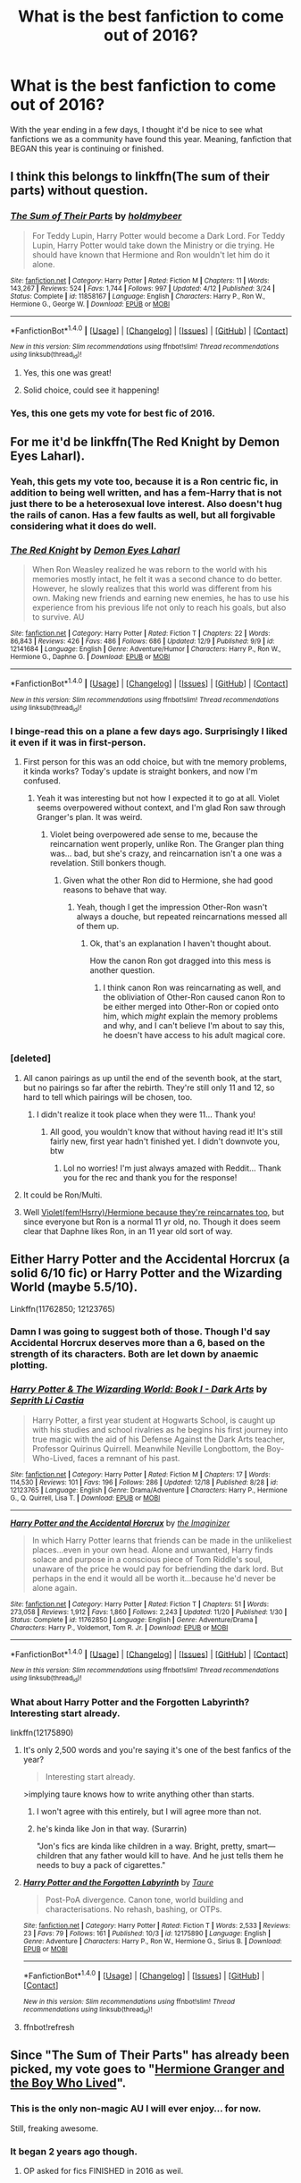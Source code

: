 #+TITLE: What is the best fanfiction to come out of 2016?

* What is the best fanfiction to come out of 2016?
:PROPERTIES:
:Author: Prince_Silk
:Score: 57
:DateUnix: 1482969657.0
:DateShort: 2016-Dec-29
:FlairText: Request
:END:
With the year ending in a few days, I thought it'd be nice to see what fanfictions we as a community have found this year. Meaning, fanfiction that BEGAN this year is continuing or finished.


** I think this belongs to linkffn(The sum of their parts) without question.
:PROPERTIES:
:Author: godoftheds
:Score: 40
:DateUnix: 1482980956.0
:DateShort: 2016-Dec-29
:END:

*** [[http://www.fanfiction.net/s/11858167/1/][*/The Sum of Their Parts/*]] by [[https://www.fanfiction.net/u/7396284/holdmybeer][/holdmybeer/]]

#+begin_quote
  For Teddy Lupin, Harry Potter would become a Dark Lord. For Teddy Lupin, Harry Potter would take down the Ministry or die trying. He should have known that Hermione and Ron wouldn't let him do it alone.
#+end_quote

^{/Site/: [[http://www.fanfiction.net/][fanfiction.net]] *|* /Category/: Harry Potter *|* /Rated/: Fiction M *|* /Chapters/: 11 *|* /Words/: 143,267 *|* /Reviews/: 524 *|* /Favs/: 1,744 *|* /Follows/: 997 *|* /Updated/: 4/12 *|* /Published/: 3/24 *|* /Status/: Complete *|* /id/: 11858167 *|* /Language/: English *|* /Characters/: Harry P., Ron W., Hermione G., George W. *|* /Download/: [[http://www.ff2ebook.com/old/ffn-bot/index.php?id=11858167&source=ff&filetype=epub][EPUB]] or [[http://www.ff2ebook.com/old/ffn-bot/index.php?id=11858167&source=ff&filetype=mobi][MOBI]]}

--------------

*FanfictionBot*^{1.4.0} *|* [[[https://github.com/tusing/reddit-ffn-bot/wiki/Usage][Usage]]] | [[[https://github.com/tusing/reddit-ffn-bot/wiki/Changelog][Changelog]]] | [[[https://github.com/tusing/reddit-ffn-bot/issues/][Issues]]] | [[[https://github.com/tusing/reddit-ffn-bot/][GitHub]]] | [[[https://www.reddit.com/message/compose?to=tusing][Contact]]]

^{/New in this version: Slim recommendations using/ ffnbot!slim! /Thread recommendations using/ linksub(thread_id)!}
:PROPERTIES:
:Author: FanfictionBot
:Score: 11
:DateUnix: 1482980973.0
:DateShort: 2016-Dec-29
:END:

**** Yes, this one was great!
:PROPERTIES:
:Author: the_long_way_round25
:Score: 1
:DateUnix: 1483045770.0
:DateShort: 2016-Dec-30
:END:


**** Solid choice, could see it happening!
:PROPERTIES:
:Author: mynoduesp
:Score: 1
:DateUnix: 1485516970.0
:DateShort: 2017-Jan-27
:END:


*** Yes, this one gets my vote for best fic of 2016.
:PROPERTIES:
:Author: InquisitorCOC
:Score: 6
:DateUnix: 1482982208.0
:DateShort: 2016-Dec-29
:END:


** For me it'd be linkffn(The Red Knight by Demon Eyes Laharl).
:PROPERTIES:
:Author: yarglethatblargle
:Score: 16
:DateUnix: 1482975540.0
:DateShort: 2016-Dec-29
:END:

*** Yeah, this gets my vote too, because it is a Ron centric fic, in addition to being well written, and has a fem-Harry that is not just there to be a heterosexual love interest. Also doesn't hug the rails of canon. Has a few faults as well, but all forgivable considering what it does do well.
:PROPERTIES:
:Author: Murky_Red
:Score: 10
:DateUnix: 1483018631.0
:DateShort: 2016-Dec-29
:END:


*** [[http://www.fanfiction.net/s/12141684/1/][*/The Red Knight/*]] by [[https://www.fanfiction.net/u/335892/Demon-Eyes-Laharl][/Demon Eyes Laharl/]]

#+begin_quote
  When Ron Weasley realized he was reborn to the world with his memories mostly intact, he felt it was a second chance to do better. However, he slowly realizes that this world was different from his own. Making new friends and earning new enemies, he has to use his experience from his previous life not only to reach his goals, but also to survive. AU
#+end_quote

^{/Site/: [[http://www.fanfiction.net/][fanfiction.net]] *|* /Category/: Harry Potter *|* /Rated/: Fiction T *|* /Chapters/: 22 *|* /Words/: 86,843 *|* /Reviews/: 426 *|* /Favs/: 486 *|* /Follows/: 686 *|* /Updated/: 12/9 *|* /Published/: 9/9 *|* /id/: 12141684 *|* /Language/: English *|* /Genre/: Adventure/Humor *|* /Characters/: Harry P., Ron W., Hermione G., Daphne G. *|* /Download/: [[http://www.ff2ebook.com/old/ffn-bot/index.php?id=12141684&source=ff&filetype=epub][EPUB]] or [[http://www.ff2ebook.com/old/ffn-bot/index.php?id=12141684&source=ff&filetype=mobi][MOBI]]}

--------------

*FanfictionBot*^{1.4.0} *|* [[[https://github.com/tusing/reddit-ffn-bot/wiki/Usage][Usage]]] | [[[https://github.com/tusing/reddit-ffn-bot/wiki/Changelog][Changelog]]] | [[[https://github.com/tusing/reddit-ffn-bot/issues/][Issues]]] | [[[https://github.com/tusing/reddit-ffn-bot/][GitHub]]] | [[[https://www.reddit.com/message/compose?to=tusing][Contact]]]

^{/New in this version: Slim recommendations using/ ffnbot!slim! /Thread recommendations using/ linksub(thread_id)!}
:PROPERTIES:
:Author: FanfictionBot
:Score: 2
:DateUnix: 1482975559.0
:DateShort: 2016-Dec-29
:END:


*** I binge-read this on a plane a few days ago. Surprisingly I liked it even if it was in first-person.
:PROPERTIES:
:Author: _awesaum_
:Score: 2
:DateUnix: 1483049106.0
:DateShort: 2016-Dec-30
:END:

**** First person for this was an odd choice, but with tne memory problems, it kinda works? Today's update is straight bonkers, and now I'm confused.
:PROPERTIES:
:Author: yarglethatblargle
:Score: 6
:DateUnix: 1483051127.0
:DateShort: 2016-Dec-30
:END:

***** Yeah it was interesting but not how I expected it to go at all. Violet seems overpowered without context, and I'm glad Ron saw through Granger's plan. It was weird.
:PROPERTIES:
:Author: _awesaum_
:Score: 4
:DateUnix: 1483053574.0
:DateShort: 2016-Dec-30
:END:

****** Violet being overpowered ade sense to me, because the reincarnation went properly, unlike Ron. The Granger plan thing was... bad, but she's crazy, and reincarnation isn't a one was a revelation. Still bonkers though.
:PROPERTIES:
:Author: yarglethatblargle
:Score: 6
:DateUnix: 1483066027.0
:DateShort: 2016-Dec-30
:END:

******* Given what the other Ron did to Hermione, she had good reasons to behave that way.
:PROPERTIES:
:Author: InquisitorCOC
:Score: 1
:DateUnix: 1483139626.0
:DateShort: 2016-Dec-31
:END:

******** Yeah, though I get the impression Other-Ron wasn't always a douche, but repeated reincarnations messed all of them up.
:PROPERTIES:
:Author: yarglethatblargle
:Score: 2
:DateUnix: 1483149097.0
:DateShort: 2016-Dec-31
:END:

********* Ok, that's an explanation I haven't thought about.

How the canon Ron got dragged into this mess is another question.
:PROPERTIES:
:Author: InquisitorCOC
:Score: 2
:DateUnix: 1483150376.0
:DateShort: 2016-Dec-31
:END:

********** I think canon Ron was reincarnating as well, and the obliviation of Other-Ron caused canon Ron to be either merged into Other-Ron or copied onto him, which /might/ explain the memory problems and why, and I can't believe I'm about to say this, he doesn't have access to his adult magical core.
:PROPERTIES:
:Author: yarglethatblargle
:Score: 4
:DateUnix: 1483152012.0
:DateShort: 2016-Dec-31
:END:


*** [deleted]
:PROPERTIES:
:Score: 3
:DateUnix: 1482975783.0
:DateShort: 2016-Dec-29
:END:

**** All canon pairings as up until the end of the seventh book, at the start, but no pairings so far after the rebirth. They're still only 11 and 12, so hard to tell which pairings will be chosen, too.
:PROPERTIES:
:Author: Lamenardo
:Score: 3
:DateUnix: 1482979177.0
:DateShort: 2016-Dec-29
:END:

***** I didn't realize it took place when they were 11... Thank you!
:PROPERTIES:
:Author: th3irin
:Score: 3
:DateUnix: 1483019634.0
:DateShort: 2016-Dec-29
:END:

****** All good, you wouldn't know that without having read it! It's still fairly new, first year hadn't finished yet. I didn't downvote you, btw
:PROPERTIES:
:Author: Lamenardo
:Score: 1
:DateUnix: 1483070587.0
:DateShort: 2016-Dec-30
:END:

******* Lol no worries! I'm just always amazed with Reddit... Thank you for the rec and thank you for the response!
:PROPERTIES:
:Author: th3irin
:Score: 1
:DateUnix: 1483072478.0
:DateShort: 2016-Dec-30
:END:


**** It could be Ron/Multi.
:PROPERTIES:
:Author: InquisitorCOC
:Score: 4
:DateUnix: 1482982154.0
:DateShort: 2016-Dec-29
:END:


**** Well [[/spoiler][Violet(fem!Hsrry)/Hermione because they're reincarnates too]], but since everyone but Ron is a normal 11 yr old, no. Though it does seem clear that Daphne likes Ron, in an 11 year old sort of way.
:PROPERTIES:
:Author: yarglethatblargle
:Score: 1
:DateUnix: 1482984865.0
:DateShort: 2016-Dec-29
:END:


** Either Harry Potter and the Accidental Horcrux (a solid 6/10 fic) or Harry Potter and the Wizarding World (maybe 5.5/10).

Linkffn(11762850; 12123765)
:PROPERTIES:
:Author: Taure
:Score: 6
:DateUnix: 1482996507.0
:DateShort: 2016-Dec-29
:END:

*** Damn I was going to suggest both of those. Though I'd say Accidental Horcrux deserves more than a 6, based on the strength of its characters. Both are let down by anaemic plotting.
:PROPERTIES:
:Score: 5
:DateUnix: 1483003661.0
:DateShort: 2016-Dec-29
:END:


*** [[http://www.fanfiction.net/s/12123765/1/][*/Harry Potter & The Wizarding World: Book I - Dark Arts/*]] by [[https://www.fanfiction.net/u/8213033/Seprith-Li-Castia][/Seprith Li Castia/]]

#+begin_quote
  Harry Potter, a first year student at Hogwarts School, is caught up with his studies and school rivalries as he begins his first journey into true magic with the aid of his Defense Against the Dark Arts teacher, Professor Quirinus Quirrell. Meanwhile Neville Longbottom, the Boy-Who-Lived, faces a remnant of his past.
#+end_quote

^{/Site/: [[http://www.fanfiction.net/][fanfiction.net]] *|* /Category/: Harry Potter *|* /Rated/: Fiction M *|* /Chapters/: 17 *|* /Words/: 114,530 *|* /Reviews/: 101 *|* /Favs/: 196 *|* /Follows/: 286 *|* /Updated/: 12/18 *|* /Published/: 8/28 *|* /id/: 12123765 *|* /Language/: English *|* /Genre/: Drama/Adventure *|* /Characters/: Harry P., Hermione G., Q. Quirrell, Lisa T. *|* /Download/: [[http://www.ff2ebook.com/old/ffn-bot/index.php?id=12123765&source=ff&filetype=epub][EPUB]] or [[http://www.ff2ebook.com/old/ffn-bot/index.php?id=12123765&source=ff&filetype=mobi][MOBI]]}

--------------

[[http://www.fanfiction.net/s/11762850/1/][*/Harry Potter and the Accidental Horcrux/*]] by [[https://www.fanfiction.net/u/3306612/the-Imaginizer][/the Imaginizer/]]

#+begin_quote
  In which Harry Potter learns that friends can be made in the unlikeliest places...even in your own head. Alone and unwanted, Harry finds solace and purpose in a conscious piece of Tom Riddle's soul, unaware of the price he would pay for befriending the dark lord. But perhaps in the end it would all be worth it...because he'd never be alone again.
#+end_quote

^{/Site/: [[http://www.fanfiction.net/][fanfiction.net]] *|* /Category/: Harry Potter *|* /Rated/: Fiction T *|* /Chapters/: 51 *|* /Words/: 273,058 *|* /Reviews/: 1,912 *|* /Favs/: 1,860 *|* /Follows/: 2,243 *|* /Updated/: 11/20 *|* /Published/: 1/30 *|* /Status/: Complete *|* /id/: 11762850 *|* /Language/: English *|* /Genre/: Adventure/Drama *|* /Characters/: Harry P., Voldemort, Tom R. Jr. *|* /Download/: [[http://www.ff2ebook.com/old/ffn-bot/index.php?id=11762850&source=ff&filetype=epub][EPUB]] or [[http://www.ff2ebook.com/old/ffn-bot/index.php?id=11762850&source=ff&filetype=mobi][MOBI]]}

--------------

*FanfictionBot*^{1.4.0} *|* [[[https://github.com/tusing/reddit-ffn-bot/wiki/Usage][Usage]]] | [[[https://github.com/tusing/reddit-ffn-bot/wiki/Changelog][Changelog]]] | [[[https://github.com/tusing/reddit-ffn-bot/issues/][Issues]]] | [[[https://github.com/tusing/reddit-ffn-bot/][GitHub]]] | [[[https://www.reddit.com/message/compose?to=tusing][Contact]]]

^{/New in this version: Slim recommendations using/ ffnbot!slim! /Thread recommendations using/ linksub(thread_id)!}
:PROPERTIES:
:Author: FanfictionBot
:Score: 1
:DateUnix: 1482996528.0
:DateShort: 2016-Dec-29
:END:


*** What about Harry Potter and the Forgotten Labyrinth? Interesting start already.

linkffn(12175890)
:PROPERTIES:
:Author: Shalie
:Score: 1
:DateUnix: 1483005518.0
:DateShort: 2016-Dec-29
:END:

**** It's only 2,500 words and you're saying it's one of the best fanfics of the year?

#+begin_quote
  Interesting start already.
#+end_quote

>implying taure knows how to write anything other than starts.
:PROPERTIES:
:Author: OriginalSourceMint
:Score: 21
:DateUnix: 1483012856.0
:DateShort: 2016-Dec-29
:END:

***** I won't agree with this entirely, but I will agree more than not.
:PROPERTIES:
:Author: ScottPress
:Score: 3
:DateUnix: 1483023755.0
:DateShort: 2016-Dec-29
:END:


***** he's kinda like Jon in that way. (Surarrin)

"Jon's fics are kinda like children in a way. Bright, pretty, smart---children that any father would kill to have. And he just tells them he needs to buy a pack of cigarettes."
:PROPERTIES:
:Author: Aegorm
:Score: 2
:DateUnix: 1483189598.0
:DateShort: 2016-Dec-31
:END:


**** [[http://www.fanfiction.net/s/12175890/1/][*/Harry Potter and the Forgotten Labyrinth/*]] by [[https://www.fanfiction.net/u/883762/Taure][/Taure/]]

#+begin_quote
  Post-PoA divergence. Canon tone, world building and characterisations. No rehash, bashing, or OTPs.
#+end_quote

^{/Site/: [[http://www.fanfiction.net/][fanfiction.net]] *|* /Category/: Harry Potter *|* /Rated/: Fiction T *|* /Words/: 2,533 *|* /Reviews/: 23 *|* /Favs/: 79 *|* /Follows/: 161 *|* /Published/: 10/3 *|* /id/: 12175890 *|* /Language/: English *|* /Genre/: Adventure *|* /Characters/: Harry P., Ron W., Hermione G., Sirius B. *|* /Download/: [[http://www.ff2ebook.com/old/ffn-bot/index.php?id=12175890&source=ff&filetype=epub][EPUB]] or [[http://www.ff2ebook.com/old/ffn-bot/index.php?id=12175890&source=ff&filetype=mobi][MOBI]]}

--------------

*FanfictionBot*^{1.4.0} *|* [[[https://github.com/tusing/reddit-ffn-bot/wiki/Usage][Usage]]] | [[[https://github.com/tusing/reddit-ffn-bot/wiki/Changelog][Changelog]]] | [[[https://github.com/tusing/reddit-ffn-bot/issues/][Issues]]] | [[[https://github.com/tusing/reddit-ffn-bot/][GitHub]]] | [[[https://www.reddit.com/message/compose?to=tusing][Contact]]]

^{/New in this version: Slim recommendations using/ ffnbot!slim! /Thread recommendations using/ linksub(thread_id)!}
:PROPERTIES:
:Author: FanfictionBot
:Score: 3
:DateUnix: 1483008281.0
:DateShort: 2016-Dec-29
:END:


**** ffnbot!refresh
:PROPERTIES:
:Author: Shalie
:Score: 1
:DateUnix: 1483008227.0
:DateShort: 2016-Dec-29
:END:


** Since "The Sum of Their Parts" has already been picked, my vote goes to "[[http://www.tthfanfic.org/Story-30822][Hermione Granger and the Boy Who Lived]]".
:PROPERTIES:
:Author: InquisitorCOC
:Score: 6
:DateUnix: 1482982334.0
:DateShort: 2016-Dec-29
:END:

*** This is the only non-magic AU I will ever enjoy... for now.

Still, freaking awesome.
:PROPERTIES:
:Author: Ihateseatbelts
:Score: 4
:DateUnix: 1483007998.0
:DateShort: 2016-Dec-29
:END:


*** It began 2 years ago though.
:PROPERTIES:
:Author: Murky_Red
:Score: 1
:DateUnix: 1483156089.0
:DateShort: 2016-Dec-31
:END:

**** OP asked for fics FINISHED in 2016 as weil.
:PROPERTIES:
:Author: InquisitorCOC
:Score: 2
:DateUnix: 1483247168.0
:DateShort: 2017-Jan-01
:END:


** [deleted]
:PROPERTIES:
:Score: 7
:DateUnix: 1482993409.0
:DateShort: 2016-Dec-29
:END:

*** [[http://archiveofourown.org/works/8374798][*/The Reclamation of Black Magic/*]] by [[http://www.archiveofourown.org/users/ShayaLonnie/pseuds/ShayaLonnie][/ShayaLonnie/]]

#+begin_quote
  Harry Potter's family isn't only at Number 4 Privet Drive. Unaware to even Dumbledore, an upheaval is approaching. The Ancient and Noble House of Black is reclaiming their power and changing the future of the magical world.
#+end_quote

^{/Site/: [[http://www.archiveofourown.org/][Archive of Our Own]] *|* /Fandom/: Harry Potter - J. K. Rowling *|* /Published/: 2016-10-25 *|* /Updated/: 2016-12-26 *|* /Words/: 102230 *|* /Chapters/: 23/? *|* /Comments/: 1247 *|* /Kudos/: 1813 *|* /Bookmarks/: 459 *|* /Hits/: 23476 *|* /ID/: 8374798 *|* /Download/: [[http://archiveofourown.org/downloads/Sh/ShayaLonnie/8374798/The%20Reclamation%20of%20Black.epub?updated_at=1482807209][EPUB]] or [[http://archiveofourown.org/downloads/Sh/ShayaLonnie/8374798/The%20Reclamation%20of%20Black.mobi?updated_at=1482807209][MOBI]]}

--------------

*FanfictionBot*^{1.4.0} *|* [[[https://github.com/tusing/reddit-ffn-bot/wiki/Usage][Usage]]] | [[[https://github.com/tusing/reddit-ffn-bot/wiki/Changelog][Changelog]]] | [[[https://github.com/tusing/reddit-ffn-bot/issues/][Issues]]] | [[[https://github.com/tusing/reddit-ffn-bot/][GitHub]]] | [[[https://www.reddit.com/message/compose?to=tusing][Contact]]]

^{/New in this version: Slim recommendations using/ ffnbot!slim! /Thread recommendations using/ linksub(thread_id)!}
:PROPERTIES:
:Author: FanfictionBot
:Score: 6
:DateUnix: 1482993439.0
:DateShort: 2016-Dec-29
:END:


** I'm a fan of linkffn(12155794). It's got solid writing, an interesting plot, and some pretty decent fight scenes.
:PROPERTIES:
:Score: 2
:DateUnix: 1483024376.0
:DateShort: 2016-Dec-29
:END:

*** [[http://www.fanfiction.net/s/12155794/1/][*/Honour Thy Blood/*]] by [[https://www.fanfiction.net/u/8024050/TheBlacksResurgence][/TheBlacksResurgence/]]

#+begin_quote
  Beginning in the graveyard, Harry fails to reach the cup to escape but is saved by an unexpected person thought long dead. Harry learns what it is to be a Potter and starts his journey to finish Voldemort once and for all. NO SLASH. Rated M for language, gore etch. A story of realism and Harry coming into his own.
#+end_quote

^{/Site/: [[http://www.fanfiction.net/][fanfiction.net]] *|* /Category/: Harry Potter *|* /Rated/: Fiction M *|* /Chapters/: 19 *|* /Words/: 288,590 *|* /Reviews/: 560 *|* /Favs/: 1,451 *|* /Follows/: 1,925 *|* /Updated/: 1h *|* /Published/: 9/19 *|* /id/: 12155794 *|* /Language/: English *|* /Genre/: Drama/Romance *|* /Characters/: <Harry P., Daphne G.> *|* /Download/: [[http://www.ff2ebook.com/old/ffn-bot/index.php?id=12155794&source=ff&filetype=epub][EPUB]] or [[http://www.ff2ebook.com/old/ffn-bot/index.php?id=12155794&source=ff&filetype=mobi][MOBI]]}

--------------

*FanfictionBot*^{1.4.0} *|* [[[https://github.com/tusing/reddit-ffn-bot/wiki/Usage][Usage]]] | [[[https://github.com/tusing/reddit-ffn-bot/wiki/Changelog][Changelog]]] | [[[https://github.com/tusing/reddit-ffn-bot/issues/][Issues]]] | [[[https://github.com/tusing/reddit-ffn-bot/][GitHub]]] | [[[https://www.reddit.com/message/compose?to=tusing][Contact]]]

^{/New in this version: Slim recommendations using/ ffnbot!slim! /Thread recommendations using/ linksub(thread_id)!}
:PROPERTIES:
:Author: FanfictionBot
:Score: 3
:DateUnix: 1483024410.0
:DateShort: 2016-Dec-29
:END:


** It would be linkffn(the lesser kindess by zeitgeist) for me. It nicely emulated the way Sapowski wrote The Last Wish. Also, the reimagining of the characters were awesome
:PROPERTIES:
:Author: firingmahlazors
:Score: 2
:DateUnix: 1483256754.0
:DateShort: 2017-Jan-01
:END:

*** [[http://www.fanfiction.net/s/11920693/1/][*/Elemental/*]] by [[https://www.fanfiction.net/u/7790006/katmobile][/katmobile/]]

#+begin_quote
  Angel and his collegues at Wolfram and Hart have just agreed to take down The Circle of Black Thorn when they receive some unexpected visitors.
#+end_quote

^{/Site/: [[http://www.fanfiction.net/][fanfiction.net]] *|* /Category/: Angel *|* /Rated/: Fiction M *|* /Words/: 36,260 *|* /Published/: 4/29 *|* /id/: 11920693 *|* /Language/: English *|* /Genre/: Supernatural/Spiritual *|* /Characters/: Angel, Wesley W.P., Lorne, Spike *|* /Download/: [[http://www.ff2ebook.com/old/ffn-bot/index.php?id=11920693&source=ff&filetype=epub][EPUB]] or [[http://www.ff2ebook.com/old/ffn-bot/index.php?id=11920693&source=ff&filetype=mobi][MOBI]]}

--------------

*FanfictionBot*^{1.4.0} *|* [[[https://github.com/tusing/reddit-ffn-bot/wiki/Usage][Usage]]] | [[[https://github.com/tusing/reddit-ffn-bot/wiki/Changelog][Changelog]]] | [[[https://github.com/tusing/reddit-ffn-bot/issues/][Issues]]] | [[[https://github.com/tusing/reddit-ffn-bot/][GitHub]]] | [[[https://www.reddit.com/message/compose?to=tusing][Contact]]]

^{/New in this version: Slim recommendations using/ ffnbot!slim! /Thread recommendations using/ linksub(thread_id)!}
:PROPERTIES:
:Author: FanfictionBot
:Score: 0
:DateUnix: 1483256768.0
:DateShort: 2017-Jan-01
:END:


** Harry Potter and the rune stone path

Was an excellent read and the author was constantly updating
:PROPERTIES:
:Author: BldHunter
:Score: 3
:DateUnix: 1482974523.0
:DateShort: 2016-Dec-29
:END:

*** Just finished the fic a few hours ago too!
:PROPERTIES:
:Author: Freshenstein
:Score: 2
:DateUnix: 1482986635.0
:DateShort: 2016-Dec-29
:END:


*** I thought that story started falling off the rails in a ridiculous way around the start of 4th year. Still getting the updates, but haven't read any chapters for ages.
:PROPERTIES:
:Author: Slindish
:Score: 2
:DateUnix: 1483002605.0
:DateShort: 2016-Dec-29
:END:


** Not sure which one is the best, but these are some I've favored this year:

*Rise of the Phoenix*\\
Still in the early chapters, but has a good mystery going on so far.

*Perfectly Normal Thank You Very Much*\\
Short story about a grown up Dursley and his family.

*False Gods and Magic*\\
A rare SG1 crossover with decent writing.

*Full Circle*\\
Crackfic, Harry & Tom are soulmates and keep reincarnating together.

*The Aurors*\\
An adult Harry working as an auror, this is a good detective story.

*Gothic*\\
Another adult Harry story, with Ginny as the protagonist. Not everything is as it seems.

*Ground Hog Day*\\
A short story about the classic time travel loop.

linkffn(11750859; 11994595; 11949113; 11907443; 11815544; 11922116; 12010117)
:PROPERTIES:
:Author: Shalie
:Score: 4
:DateUnix: 1483006358.0
:DateShort: 2016-Dec-29
:END:

*** I would say my favourite of the year is Gothic. It's a whole new setting (at least I never read something like it), original plot, and some interesting new characters. The biggest downsize is the whole OOC Harry, but you can't have it all.
:PROPERTIES:
:Author: alexandersvendsen
:Score: 3
:DateUnix: 1483035127.0
:DateShort: 2016-Dec-29
:END:


*** [[http://www.fanfiction.net/s/11750859/1/][*/Rise Of The Phoenix/*]] by [[https://www.fanfiction.net/u/649126/James-Spookie][/James Spookie/]]

#+begin_quote
  The Aurors, already stretched thin from the war against Voldemort, now have a serial killer to deal with, as well as a vigilante in black dragon hide. What does the return of Sirius Black have to do with it all?
#+end_quote

^{/Site/: [[http://www.fanfiction.net/][fanfiction.net]] *|* /Category/: Harry Potter *|* /Rated/: Fiction M *|* /Chapters/: 10 *|* /Words/: 54,317 *|* /Reviews/: 181 *|* /Favs/: 371 *|* /Follows/: 580 *|* /Updated/: 12/24 *|* /Published/: 1/24 *|* /id/: 11750859 *|* /Language/: English *|* /Genre/: Adventure/Crime *|* /Characters/: Harry P., Sirius B., Lisa T. *|* /Download/: [[http://www.ff2ebook.com/old/ffn-bot/index.php?id=11750859&source=ff&filetype=epub][EPUB]] or [[http://www.ff2ebook.com/old/ffn-bot/index.php?id=11750859&source=ff&filetype=mobi][MOBI]]}

--------------

[[http://www.fanfiction.net/s/12010117/1/][*/Ground Hog Day/*]] by [[https://www.fanfiction.net/u/4268346/Magica-Draconia][/Magica Draconia/]]

#+begin_quote
  Harry and/or Snape find themselves reliving the same span of time over and over again. What caused this phenomenon, and just how are they to get out of it? Are both wizards aware that time is repeating itself, or just one of them? And just what is it about this one day that it just refuses to end?
#+end_quote

^{/Site/: [[http://www.fanfiction.net/][fanfiction.net]] *|* /Category/: Harry Potter *|* /Rated/: Fiction K+ *|* /Words/: 11,235 *|* /Reviews/: 14 *|* /Favs/: 57 *|* /Follows/: 12 *|* /Published/: 6/21 *|* /Status/: Complete *|* /id/: 12010117 *|* /Language/: English *|* /Genre/: Humor *|* /Characters/: Harry P., Ron W., Hermione G., Severus S. *|* /Download/: [[http://www.ff2ebook.com/old/ffn-bot/index.php?id=12010117&source=ff&filetype=epub][EPUB]] or [[http://www.ff2ebook.com/old/ffn-bot/index.php?id=12010117&source=ff&filetype=mobi][MOBI]]}

--------------

[[http://www.fanfiction.net/s/11815544/1/][*/The Aurors/*]] by [[https://www.fanfiction.net/u/6993240/FloreatCastellum][/FloreatCastellum/]]

#+begin_quote
  The last thing Harry Potter wants is to be lumped with a trainee Auror, especially one that idolises him. As he guides her through the realities of being an overworked Auror and tentatively settles into adult life with Ginny, a dark plot brews on the horizon... Winner of Mugglenet's Quicksilver Quill Awards 2016, Best Post-Hogwarts.
#+end_quote

^{/Site/: [[http://www.fanfiction.net/][fanfiction.net]] *|* /Category/: Harry Potter *|* /Rated/: Fiction T *|* /Chapters/: 21 *|* /Words/: 100,244 *|* /Reviews/: 374 *|* /Favs/: 346 *|* /Follows/: 421 *|* /Updated/: 8/29 *|* /Published/: 2/28 *|* /Status/: Complete *|* /id/: 11815544 *|* /Language/: English *|* /Genre/: Crime/Suspense *|* /Characters/: Harry P., Ginny W., OC *|* /Download/: [[http://www.ff2ebook.com/old/ffn-bot/index.php?id=11815544&source=ff&filetype=epub][EPUB]] or [[http://www.ff2ebook.com/old/ffn-bot/index.php?id=11815544&source=ff&filetype=mobi][MOBI]]}

--------------

[[http://www.fanfiction.net/s/11907443/1/][*/Full Circle/*]] by [[https://www.fanfiction.net/u/5621751/tetsurashian][/tetsurashian/]]

#+begin_quote
  Harry and Tom's souls are tied together. Which is why they're in this endless loop of rebirth. At some point, they stopped caring and just started fucking with people. (slightly crack AU w/ some seriousness) MoD!Harry, kinda soulmates!TMRHP
#+end_quote

^{/Site/: [[http://www.fanfiction.net/][fanfiction.net]] *|* /Category/: Harry Potter *|* /Rated/: Fiction M *|* /Chapters/: 8 *|* /Words/: 14,058 *|* /Reviews/: 416 *|* /Favs/: 1,429 *|* /Follows/: 1,842 *|* /Updated/: 9/1 *|* /Published/: 4/21 *|* /id/: 11907443 *|* /Language/: English *|* /Genre/: Humor *|* /Characters/: <Harry P., Tom R. Jr.> *|* /Download/: [[http://www.ff2ebook.com/old/ffn-bot/index.php?id=11907443&source=ff&filetype=epub][EPUB]] or [[http://www.ff2ebook.com/old/ffn-bot/index.php?id=11907443&source=ff&filetype=mobi][MOBI]]}

--------------

[[http://www.fanfiction.net/s/11949113/1/][*/False Gods and Magic/*]] by [[https://www.fanfiction.net/u/5964863/Scififan33][/Scififan33/]]

#+begin_quote
  Harry always knew the wizarding world would turn on him again so he made plans. Dr Potter is of interest to the SGC. Once there his life is never normal again. No slash
#+end_quote

^{/Site/: [[http://www.fanfiction.net/][fanfiction.net]] *|* /Category/: Stargate: SG-1 + Harry Potter Crossover *|* /Rated/: Fiction T *|* /Chapters/: 7 *|* /Words/: 24,858 *|* /Reviews/: 229 *|* /Favs/: 1,011 *|* /Follows/: 1,667 *|* /Updated/: 11/26 *|* /Published/: 5/15 *|* /id/: 11949113 *|* /Language/: English *|* /Genre/: Sci-Fi *|* /Characters/: <Jolinar, Martouf/Lantash, S. Carter> Harry P. *|* /Download/: [[http://www.ff2ebook.com/old/ffn-bot/index.php?id=11949113&source=ff&filetype=epub][EPUB]] or [[http://www.ff2ebook.com/old/ffn-bot/index.php?id=11949113&source=ff&filetype=mobi][MOBI]]}

--------------

[[http://www.fanfiction.net/s/11994595/1/][*/Perfectly Normal Thank You Very Much/*]] by [[https://www.fanfiction.net/u/7949415/Casscade][/Casscade/]]

#+begin_quote
  It's twenty one years later and for the sake of his daughter, Dudley is going to have to learn about the Wizarding World after all.
#+end_quote

^{/Site/: [[http://www.fanfiction.net/][fanfiction.net]] *|* /Category/: Harry Potter *|* /Rated/: Fiction K *|* /Chapters/: 6 *|* /Words/: 16,858 *|* /Reviews/: 70 *|* /Favs/: 257 *|* /Follows/: 100 *|* /Updated/: 12/6 *|* /Published/: 6/12 *|* /Status/: Complete *|* /id/: 11994595 *|* /Language/: English *|* /Genre/: Family *|* /Characters/: Harry P., Ginny W., Petunia D., Dudley D. *|* /Download/: [[http://www.ff2ebook.com/old/ffn-bot/index.php?id=11994595&source=ff&filetype=epub][EPUB]] or [[http://www.ff2ebook.com/old/ffn-bot/index.php?id=11994595&source=ff&filetype=mobi][MOBI]]}

--------------

[[http://www.fanfiction.net/s/11922116/1/][*/Gothic/*]] by [[https://www.fanfiction.net/u/4577618/Brennus][/Brennus/]]

#+begin_quote
  A bored Ginny Weasley finds her world turned upside down when a handsome and mysterious young wizard with a dark reputation offers her a job. Together, they seek a lost treasure and battle monsters while she learns many new things about herself.
#+end_quote

^{/Site/: [[http://www.fanfiction.net/][fanfiction.net]] *|* /Category/: Harry Potter *|* /Rated/: Fiction M *|* /Chapters/: 9 *|* /Words/: 67,647 *|* /Reviews/: 262 *|* /Favs/: 421 *|* /Follows/: 375 *|* /Updated/: 6/24 *|* /Published/: 4/30 *|* /Status/: Complete *|* /id/: 11922116 *|* /Language/: English *|* /Genre/: Adventure *|* /Characters/: <Harry P., Ginny W.> *|* /Download/: [[http://www.ff2ebook.com/old/ffn-bot/index.php?id=11922116&source=ff&filetype=epub][EPUB]] or [[http://www.ff2ebook.com/old/ffn-bot/index.php?id=11922116&source=ff&filetype=mobi][MOBI]]}

--------------

*FanfictionBot*^{1.4.0} *|* [[[https://github.com/tusing/reddit-ffn-bot/wiki/Usage][Usage]]] | [[[https://github.com/tusing/reddit-ffn-bot/wiki/Changelog][Changelog]]] | [[[https://github.com/tusing/reddit-ffn-bot/issues/][Issues]]] | [[[https://github.com/tusing/reddit-ffn-bot/][GitHub]]] | [[[https://www.reddit.com/message/compose?to=tusing][Contact]]]

^{/New in this version: Slim recommendations using/ ffnbot!slim! /Thread recommendations using/ linksub(thread_id)!}
:PROPERTIES:
:Author: FanfictionBot
:Score: 2
:DateUnix: 1483008193.0
:DateShort: 2016-Dec-29
:END:


*** I really lked the full circle and ground hog day ones. Do you know any other similar ones, not necessarily from this year?
:PROPERTIES:
:Author: canopus12
:Score: 2
:DateUnix: 1483041379.0
:DateShort: 2016-Dec-29
:END:

**** Do you want more time travel in general, or specific time loop ones?\\
My favorite time loop one is *Harry Potter and the Temporal Beacon* (linkffn(6517567)). It's unfinished and probably abandoned, but what's there is a good read.

There's a ton of time travel stories out there, you can find loads of suggestion threads in this subreddit by searching for "time travel". Here are some more I've bookmarked:\\
*A Long Journey Home*\\
My all time favorite story, a female Harry gets thrown back in time.\\
*Potter vs. Paradox*\\
Time travel with a slighty overpowered female Harry.\\
*A Necessary Gift: A Harry Potter Story*\\
Mix of time travel and alternate universe.\\
*Harry Potter and the Heartlands of Time*\\
Written in first person style, this can be a hard one to get into. Also a /bad boy/ Harry who drinks and smokes, but actually just comes off as juvenile. Very interesting magic and world building though.

linkffn(11488906; 9860311; 6671596; 6325846)
:PROPERTIES:
:Author: Shalie
:Score: 2
:DateUnix: 1483087347.0
:DateShort: 2016-Dec-30
:END:

***** [[http://www.fanfiction.net/s/11488906/1/][*/Potter vs Paradox/*]] by [[https://www.fanfiction.net/u/5244847/Belial666][/Belial666/]]

#+begin_quote
  The Girl-Who-Lived won; Magical Britain never recovered. As their world grows closer to another war, the surviving DA members concoct an elaborate plan that will see Iris Potter back in time to guide her younger self and prevent the war from ever happening. Fate however has other plans. GWL BWL, dark!Harry, timetravel, canon magic.
#+end_quote

^{/Site/: [[http://www.fanfiction.net/][fanfiction.net]] *|* /Category/: Harry Potter *|* /Rated/: Fiction T *|* /Chapters/: 41 *|* /Words/: 136,913 *|* /Reviews/: 663 *|* /Favs/: 1,354 *|* /Follows/: 1,940 *|* /Updated/: 4/14 *|* /Published/: 9/4/2015 *|* /id/: 11488906 *|* /Language/: English *|* /Genre/: Adventure/Supernatural *|* /Characters/: Harry P., Ron W., Hermione G., Sirius B. *|* /Download/: [[http://www.ff2ebook.com/old/ffn-bot/index.php?id=11488906&source=ff&filetype=epub][EPUB]] or [[http://www.ff2ebook.com/old/ffn-bot/index.php?id=11488906&source=ff&filetype=mobi][MOBI]]}

--------------

[[http://www.fanfiction.net/s/9860311/1/][*/A Long Journey Home/*]] by [[https://www.fanfiction.net/u/236698/Rakeesh][/Rakeesh/]]

#+begin_quote
  In one world, it was Harry Potter who defeated Voldemort. In another, it was Jasmine Potter instead. But her victory wasn't the end - her struggles continued long afterward. And began long, long before. (fem!Harry, powerful!Harry, sporadic updates)
#+end_quote

^{/Site/: [[http://www.fanfiction.net/][fanfiction.net]] *|* /Category/: Harry Potter *|* /Rated/: Fiction T *|* /Chapters/: 13 *|* /Words/: 189,460 *|* /Reviews/: 701 *|* /Favs/: 2,252 *|* /Follows/: 2,497 *|* /Updated/: 4/4 *|* /Published/: 11/19/2013 *|* /id/: 9860311 *|* /Language/: English *|* /Genre/: Drama/Adventure *|* /Characters/: Harry P., Ron W., Hermione G. *|* /Download/: [[http://www.ff2ebook.com/old/ffn-bot/index.php?id=9860311&source=ff&filetype=epub][EPUB]] or [[http://www.ff2ebook.com/old/ffn-bot/index.php?id=9860311&source=ff&filetype=mobi][MOBI]]}

--------------

[[http://www.fanfiction.net/s/6671596/1/][*/A Necessary Gift: A Harry Potter Story/*]] by [[https://www.fanfiction.net/u/1121841/cosette-aimee][/cosette-aimee/]]

#+begin_quote
  The war drags on after Voldemort's defeat and the Order of the Phoenix is fighting a losing battle. When Harry is hit by yet another killing curse, he wakes up years in the past and in an alternate reality. As an unknown child in a foreign world, Harry has a chance to change the outcome of the war - while dealing with new magical talents, pureblood politics and Black family drama.
#+end_quote

^{/Site/: [[http://www.fanfiction.net/][fanfiction.net]] *|* /Category/: Harry Potter *|* /Rated/: Fiction T *|* /Chapters/: 26 *|* /Words/: 179,477 *|* /Reviews/: 3,743 *|* /Favs/: 8,664 *|* /Follows/: 10,599 *|* /Updated/: 3/12 *|* /Published/: 1/20/2011 *|* /id/: 6671596 *|* /Language/: English *|* /Genre/: Family/Adventure *|* /Characters/: Harry P., Sirius B. *|* /Download/: [[http://www.ff2ebook.com/old/ffn-bot/index.php?id=6671596&source=ff&filetype=epub][EPUB]] or [[http://www.ff2ebook.com/old/ffn-bot/index.php?id=6671596&source=ff&filetype=mobi][MOBI]]}

--------------

[[http://www.fanfiction.net/s/6517567/1/][*/Harry Potter and the Temporal Beacon/*]] by [[https://www.fanfiction.net/u/2620084/willyolioleo][/willyolioleo/]]

#+begin_quote
  At the end of 3rd year, Hermione asks Harry for some help with starting an interesting project. If a dark lord's got a 50-year head start on you, maybe what you need is a little more time to even the playing field. AU, Timetravel, HHr, mild Ron bashing. Minimizing new powers, just making good use of existing ones.
#+end_quote

^{/Site/: [[http://www.fanfiction.net/][fanfiction.net]] *|* /Category/: Harry Potter *|* /Rated/: Fiction T *|* /Chapters/: 70 *|* /Words/: 428,826 *|* /Reviews/: 5,183 *|* /Favs/: 5,033 *|* /Follows/: 5,602 *|* /Updated/: 9/19/2013 *|* /Published/: 11/30/2010 *|* /id/: 6517567 *|* /Language/: English *|* /Genre/: Adventure *|* /Characters/: Harry P., Hermione G. *|* /Download/: [[http://www.ff2ebook.com/old/ffn-bot/index.php?id=6517567&source=ff&filetype=epub][EPUB]] or [[http://www.ff2ebook.com/old/ffn-bot/index.php?id=6517567&source=ff&filetype=mobi][MOBI]]}

--------------

[[http://www.fanfiction.net/s/6325846/1/][*/Harry Potter and the Heartlands of Time/*]] by [[https://www.fanfiction.net/u/557425/joe6991][/joe6991/]]

#+begin_quote
  Sequel to Wastelands! Time has all but run out for Harry Potter. There are no more second chances. No more desperate bids for salvaged redemption. The game has changed, and in the end Harry will learn that the cost of his defiance has never run so high.
#+end_quote

^{/Site/: [[http://www.fanfiction.net/][fanfiction.net]] *|* /Category/: Harry Potter *|* /Rated/: Fiction T *|* /Chapters/: 16 *|* /Words/: 67,498 *|* /Reviews/: 1,195 *|* /Favs/: 1,882 *|* /Follows/: 2,115 *|* /Updated/: 1/18 *|* /Published/: 9/15/2010 *|* /id/: 6325846 *|* /Language/: English *|* /Genre/: Adventure/Fantasy *|* /Characters/: Harry P., Fleur D. *|* /Download/: [[http://www.ff2ebook.com/old/ffn-bot/index.php?id=6325846&source=ff&filetype=epub][EPUB]] or [[http://www.ff2ebook.com/old/ffn-bot/index.php?id=6325846&source=ff&filetype=mobi][MOBI]]}

--------------

*FanfictionBot*^{1.4.0} *|* [[[https://github.com/tusing/reddit-ffn-bot/wiki/Usage][Usage]]] | [[[https://github.com/tusing/reddit-ffn-bot/wiki/Changelog][Changelog]]] | [[[https://github.com/tusing/reddit-ffn-bot/issues/][Issues]]] | [[[https://github.com/tusing/reddit-ffn-bot/][GitHub]]] | [[[https://www.reddit.com/message/compose?to=tusing][Contact]]]

^{/New in this version: Slim recommendations using/ ffnbot!slim! /Thread recommendations using/ linksub(thread_id)!}
:PROPERTIES:
:Author: FanfictionBot
:Score: 2
:DateUnix: 1483087376.0
:DateShort: 2016-Dec-30
:END:


*** ffnbot!refresh
:PROPERTIES:
:Author: Shalie
:Score: 1
:DateUnix: 1483008147.0
:DateShort: 2016-Dec-29
:END:


** I really liked this fic: linkffn(The Closer You Look)

It's been a really fun read so far.
:PROPERTIES:
:Author: MarauderMoriarty
:Score: 3
:DateUnix: 1482978530.0
:DateShort: 2016-Dec-29
:END:

*** [[http://www.fanfiction.net/s/12206178/1/][*/The Closer You Look/*]] by [[https://www.fanfiction.net/u/7263482/Tony-Samuels][/Tony Samuels/]]

#+begin_quote
  Not a lot of things could affect Harry's mundane life in the house of his abusive relatives. But then, you don't need extraordinary things to obtain extraordinary results. A seemingly simple step pitched his life into a direction no one had ever expected. Harry Potter, the Jack of all trades and Master of Misdirection. Intelligent! Harry.
#+end_quote

^{/Site/: [[http://www.fanfiction.net/][fanfiction.net]] *|* /Category/: Harry Potter *|* /Rated/: Fiction T *|* /Chapters/: 12 *|* /Words/: 64,734 *|* /Reviews/: 443 *|* /Favs/: 1,280 *|* /Follows/: 1,781 *|* /Updated/: 12/15 *|* /Published/: 10/26 *|* /id/: 12206178 *|* /Language/: English *|* /Genre/: Adventure/Humor *|* /Characters/: Harry P., Fleur D., Susan B., Daphne G. *|* /Download/: [[http://www.ff2ebook.com/old/ffn-bot/index.php?id=12206178&source=ff&filetype=epub][EPUB]] or [[http://www.ff2ebook.com/old/ffn-bot/index.php?id=12206178&source=ff&filetype=mobi][MOBI]]}

--------------

*FanfictionBot*^{1.4.0} *|* [[[https://github.com/tusing/reddit-ffn-bot/wiki/Usage][Usage]]] | [[[https://github.com/tusing/reddit-ffn-bot/wiki/Changelog][Changelog]]] | [[[https://github.com/tusing/reddit-ffn-bot/issues/][Issues]]] | [[[https://github.com/tusing/reddit-ffn-bot/][GitHub]]] | [[[https://www.reddit.com/message/compose?to=tusing][Contact]]]

^{/New in this version: Slim recommendations using/ ffnbot!slim! /Thread recommendations using/ linksub(thread_id)!}
:PROPERTIES:
:Author: FanfictionBot
:Score: 3
:DateUnix: 1482978544.0
:DateShort: 2016-Dec-29
:END:


** Personal favorite is Child of the Storm linkffn(8897431) followed closely by A Marauder's Plan linkffn(8045114). While CotS started in 2013 and AMP started in 2012 they both were completed this year.

They're not everyone's cup of tea but then again, what is?
:PROPERTIES:
:Author: Freshenstein
:Score: 2
:DateUnix: 1482984734.0
:DateShort: 2016-Dec-29
:END:

*** [[http://www.fanfiction.net/s/8897431/1/][*/Child of the Storm/*]] by [[https://www.fanfiction.net/u/2204901/Nimbus-Llewelyn][/Nimbus Llewelyn/]]

#+begin_quote
  New Mexico was not the first time Thor had been a mortal. It was only a refinement of the technique. What if James Potter had been Thor, incarnated as a memoryless newborn? On his death, Odin removed his memories as James, due to grief. In Harry's Third Year, a (mostly) reformed Loki restores them. Harry now has a father, a family and a heritage that is going to change the world.
#+end_quote

^{/Site/: [[http://www.fanfiction.net/][fanfiction.net]] *|* /Category/: Harry Potter + Avengers Crossover *|* /Rated/: Fiction T *|* /Chapters/: 80 *|* /Words/: 821,648 *|* /Reviews/: 7,826 *|* /Favs/: 6,391 *|* /Follows/: 6,529 *|* /Updated/: 7/12 *|* /Published/: 1/11/2013 *|* /Status/: Complete *|* /id/: 8897431 *|* /Language/: English *|* /Genre/: Adventure/Drama *|* /Characters/: Harry P., Thor *|* /Download/: [[http://www.ff2ebook.com/old/ffn-bot/index.php?id=8897431&source=ff&filetype=epub][EPUB]] or [[http://www.ff2ebook.com/old/ffn-bot/index.php?id=8897431&source=ff&filetype=mobi][MOBI]]}

--------------

[[http://www.fanfiction.net/s/8045114/1/][*/A Marauder's Plan/*]] by [[https://www.fanfiction.net/u/3926884/CatsAreCool][/CatsAreCool/]]

#+begin_quote
  Sirius decides to stay in England after escaping Hogwarts and makes protecting Harry his priority. AU GOF.
#+end_quote

^{/Site/: [[http://www.fanfiction.net/][fanfiction.net]] *|* /Category/: Harry Potter *|* /Rated/: Fiction T *|* /Chapters/: 87 *|* /Words/: 893,787 *|* /Reviews/: 9,702 *|* /Favs/: 10,122 *|* /Follows/: 9,783 *|* /Updated/: 6/13 *|* /Published/: 4/21/2012 *|* /Status/: Complete *|* /id/: 8045114 *|* /Language/: English *|* /Genre/: Family/Drama *|* /Characters/: Harry P., Sirius B. *|* /Download/: [[http://www.ff2ebook.com/old/ffn-bot/index.php?id=8045114&source=ff&filetype=epub][EPUB]] or [[http://www.ff2ebook.com/old/ffn-bot/index.php?id=8045114&source=ff&filetype=mobi][MOBI]]}

--------------

*FanfictionBot*^{1.4.0} *|* [[[https://github.com/tusing/reddit-ffn-bot/wiki/Usage][Usage]]] | [[[https://github.com/tusing/reddit-ffn-bot/wiki/Changelog][Changelog]]] | [[[https://github.com/tusing/reddit-ffn-bot/issues/][Issues]]] | [[[https://github.com/tusing/reddit-ffn-bot/][GitHub]]] | [[[https://www.reddit.com/message/compose?to=tusing][Contact]]]

^{/New in this version: Slim recommendations using/ ffnbot!slim! /Thread recommendations using/ linksub(thread_id)!}
:PROPERTIES:
:Author: FanfictionBot
:Score: 2
:DateUnix: 1482984776.0
:DateShort: 2016-Dec-29
:END:


*** Wow, those are both huuge. Will have a look, thanks.
:PROPERTIES:
:Author: undyau
:Score: 2
:DateUnix: 1482986182.0
:DateShort: 2016-Dec-29
:END:


*** Well chosen, these are two of my favorites.
:PROPERTIES:
:Author: nailsashard
:Score: 1
:DateUnix: 1483050443.0
:DateShort: 2016-Dec-30
:END:


** linkffn(11815544)

For shorter works: linkao3(6177703)

Not much competition. Almost everything else this year has been shit.
:PROPERTIES:
:Author: PsychoGeek
:Score: 3
:DateUnix: 1482986833.0
:DateShort: 2016-Dec-29
:END:

*** [[http://archiveofourown.org/works/6177703][*/House Proud/*]] by [[http://www.archiveofourown.org/users/astolat/pseuds/astolat/users/Lazulus/pseuds/Lazulus][/astolatLazulus/]]

#+begin_quote
  His house liked Draco Malfoy more than him.
#+end_quote

^{/Site/: [[http://www.archiveofourown.org/][Archive of Our Own]] *|* /Fandom/: Harry Potter - J. K. Rowling *|* /Published/: 2016-03-06 *|* /Words/: 23112 *|* /Chapters/: 1/1 *|* /Comments/: 422 *|* /Kudos/: 5430 *|* /Bookmarks/: 1766 *|* /Hits/: 58507 *|* /ID/: 6177703 *|* /Download/: [[http://archiveofourown.org/downloads/as/astolat/6177703/House%20Proud.epub?updated_at=1480124704][EPUB]] or [[http://archiveofourown.org/downloads/as/astolat/6177703/House%20Proud.mobi?updated_at=1480124704][MOBI]]}

--------------

[[http://www.fanfiction.net/s/11815544/1/][*/The Aurors/*]] by [[https://www.fanfiction.net/u/6993240/FloreatCastellum][/FloreatCastellum/]]

#+begin_quote
  The last thing Harry Potter wants is to be lumped with a trainee Auror, especially one that idolises him. As he guides her through the realities of being an overworked Auror and tentatively settles into adult life with Ginny, a dark plot brews on the horizon... Winner of Mugglenet's Quicksilver Quill Awards 2016, Best Post-Hogwarts.
#+end_quote

^{/Site/: [[http://www.fanfiction.net/][fanfiction.net]] *|* /Category/: Harry Potter *|* /Rated/: Fiction T *|* /Chapters/: 21 *|* /Words/: 100,244 *|* /Reviews/: 374 *|* /Favs/: 346 *|* /Follows/: 421 *|* /Updated/: 8/29 *|* /Published/: 2/28 *|* /Status/: Complete *|* /id/: 11815544 *|* /Language/: English *|* /Genre/: Crime/Suspense *|* /Characters/: Harry P., Ginny W., OC *|* /Download/: [[http://www.ff2ebook.com/old/ffn-bot/index.php?id=11815544&source=ff&filetype=epub][EPUB]] or [[http://www.ff2ebook.com/old/ffn-bot/index.php?id=11815544&source=ff&filetype=mobi][MOBI]]}

--------------

*FanfictionBot*^{1.4.0} *|* [[[https://github.com/tusing/reddit-ffn-bot/wiki/Usage][Usage]]] | [[[https://github.com/tusing/reddit-ffn-bot/wiki/Changelog][Changelog]]] | [[[https://github.com/tusing/reddit-ffn-bot/issues/][Issues]]] | [[[https://github.com/tusing/reddit-ffn-bot/][GitHub]]] | [[[https://www.reddit.com/message/compose?to=tusing][Contact]]]

^{/New in this version: Slim recommendations using/ ffnbot!slim! /Thread recommendations using/ linksub(thread_id)!}
:PROPERTIES:
:Author: FanfictionBot
:Score: 2
:DateUnix: 1482986971.0
:DateShort: 2016-Dec-29
:END:


** This started out as normal post but quickly turned into summary of my experiences with this year fics. Many ratings tentative, "D" is for fics I've dropped too quickly to properly rate.

[[https://www.fanfiction.net/s/12125300][Black Luminary by Yakage]] - The "pureblood culture is being destroyed" fic with serious school politics that actually makes sense. Lot of effort put into world-building, none into having decent pacing. Harry is in Slytherin and as far as we know there is no BWL. (7/10)

[[https://www.fanfiction.net/s/11815544][The Aurors by Floreat Castellum]] - Good procedural that suffers due to author not even trying to maintain mystery. You probably should read Not For Others before that as there seem to be numerous references to its plot. (7/10)

[[https://www.fanfiction.net/s/12177140][Phoenix Corrupted by iamneverwhere]] - Ariana survives and everything ripples out from there. The fic doesn't really live up to its potential, but you can clearly see that author is still learning. (5/10)

[[https://www.fanfiction.net/s/11767424][Butterfly Wings by SilverCookieDust]] - Cool first half with crazy stuff happening one after another, boring second half. Ending delivers, use of special power that Harry gets at the beginning doesn't. (5/10)

[[https://www.fanfiction.net/s/12123765][Harry Potter & The Wizarding World: Book I - Dark Arts by Seraph Li Casta]] - Non!WBL Harry in Ravenclaw. The fic wants to focus more on exploring the setting, but it sadly meanders, has terrible duels and generally weirdly rebalanced magic. (5/10)

[[http://archiveofourown.org/works/3764659][The Serpent's Gaze: Hatching Snakes by LocalDictionary]] - Bad canon rehash where most of changes change nothing, and half of them don't even make sense. (2.5/10)

[[https://www.fanfiction.net/s/11829846][Child of Hogwarts, Part I: The Lion, the Snake, and the Chamber by AimeretVivre]] - The art of things not happening, I've read through 1/3 of this fic and the story didn't move forward, Harry didn't do anything interesting and the only character progress was theassholing of snape. (2.5/10)

[[http://archiveofourown.org/works/8374798][The Reclamation of Black Magic by ShayaLonnie]] - The Dumbledore is evil and Mary Sue fixes everything fic with all of the usual bad cliches. Also author moderates out negative reviews. (2/10)

[[https://www.fanfiction.net/s/12125943][Where Loyalties Lie by AelysAlthea]] - Cedric escapes from graveyard, Harry doesn't and so Voldemort wins. Despite many years passing Cedric (now Auror) still hope that Harry is alive and wants to find him. Interesting premise but couldn't stand the bloated writing (D).

[[https://www.fanfiction.net/s/12046790][HP & The Jade Dragon by Cragglerock82]] - Harry goes into Mahoutokoro. Sadly writing was so bad that I was unable to read it. (D)

What I want to read: Harry Potter and the Accidental Horcrux by the Imaginizer, Perfectly Normal Thank You Very Much by Casscade, The Sum of their Parts by holdmybeer, The Colour of Everything by Floreat Castellum, Fortuna Favet Callidus by NachtofWalpurgis, The Red Knight by Demon Eyes Laharl, Knowledge Comes At A Price by slayst, Witch Killers by BolteAltamont, The Lesser Kindness by Zeitgeist84, A Rise and Fall by DeathandJunkfood, Measuring Mortality by KiwiinLondon, Canto Alla Vita by SoundofInsurrection, Ilvermorny Year One: The Lost Witch by kadarriusjames, Taken by TheeStoryTeller, Wrong Choice by AreYouAWitchOrNot, Always: The Tale of Half-Blood Prince, Cult Potter by TheGirlWithFarTooManyIdeas, Worthy of Magic by Sage Ra, The Dark Lord Never Died by Starfox5, Seven Normal years of Harry the Hufflepuff by LemonsWillSeeYou and Let Perpetual Light by teh tarik.

Which is actually quite a lot of promising (in some case promising to be trashy but fun) fics.
:PROPERTIES:
:Author: Satanniel
:Score: 2
:DateUnix: 1483058148.0
:DateShort: 2016-Dec-30
:END:

*** I gave The Reclamation of Black Magic a try because I liked one of ShayaLonnie's other stories(Safe Word is Devil's Snare), but I have to agree with your assessment of it. I don't think it plays to the author's strengths at all.
:PROPERTIES:
:Author: Murky_Red
:Score: 3
:DateUnix: 1483101164.0
:DateShort: 2016-Dec-30
:END:


*** ffnbot!parent
:PROPERTIES:
:Author: Satanniel
:Score: 1
:DateUnix: 1483058275.0
:DateShort: 2016-Dec-30
:END:


*** [[http://www.fanfiction.net/s/12123765/1/][*/Harry Potter & The Wizarding World: Book I - Dark Arts/*]] by [[https://www.fanfiction.net/u/8213033/Seprith-Li-Castia][/Seprith Li Castia/]]

#+begin_quote
  Harry Potter, a first year student at Hogwarts School, is caught up with his studies and school rivalries as he begins his first journey into true magic with the aid of his Defense Against the Dark Arts teacher, Professor Quirinus Quirrell. Meanwhile Neville Longbottom, the Boy-Who-Lived, faces a remnant of his past.
#+end_quote

^{/Site/: [[http://www.fanfiction.net/][fanfiction.net]] *|* /Category/: Harry Potter *|* /Rated/: Fiction M *|* /Chapters/: 17 *|* /Words/: 114,530 *|* /Reviews/: 101 *|* /Favs/: 196 *|* /Follows/: 286 *|* /Updated/: 12/18 *|* /Published/: 8/28 *|* /id/: 12123765 *|* /Language/: English *|* /Genre/: Drama/Adventure *|* /Characters/: Harry P., Hermione G., Q. Quirrell, Lisa T. *|* /Download/: [[http://www.ff2ebook.com/old/ffn-bot/index.php?id=12123765&source=ff&filetype=epub][EPUB]] or [[http://www.ff2ebook.com/old/ffn-bot/index.php?id=12123765&source=ff&filetype=mobi][MOBI]]}

--------------

[[http://www.fanfiction.net/s/11815544/1/][*/The Aurors/*]] by [[https://www.fanfiction.net/u/6993240/FloreatCastellum][/FloreatCastellum/]]

#+begin_quote
  The last thing Harry Potter wants is to be lumped with a trainee Auror, especially one that idolises him. As he guides her through the realities of being an overworked Auror and tentatively settles into adult life with Ginny, a dark plot brews on the horizon... Winner of Mugglenet's Quicksilver Quill Awards 2016, Best Post-Hogwarts.
#+end_quote

^{/Site/: [[http://www.fanfiction.net/][fanfiction.net]] *|* /Category/: Harry Potter *|* /Rated/: Fiction T *|* /Chapters/: 21 *|* /Words/: 100,244 *|* /Reviews/: 374 *|* /Favs/: 346 *|* /Follows/: 421 *|* /Updated/: 8/29 *|* /Published/: 2/28 *|* /Status/: Complete *|* /id/: 11815544 *|* /Language/: English *|* /Genre/: Crime/Suspense *|* /Characters/: Harry P., Ginny W., OC *|* /Download/: [[http://www.ff2ebook.com/old/ffn-bot/index.php?id=11815544&source=ff&filetype=epub][EPUB]] or [[http://www.ff2ebook.com/old/ffn-bot/index.php?id=11815544&source=ff&filetype=mobi][MOBI]]}

--------------

[[http://archiveofourown.org/works/8374798][*/The Reclamation of Black Magic/*]] by [[http://www.archiveofourown.org/users/ShayaLonnie/pseuds/ShayaLonnie][/ShayaLonnie/]]

#+begin_quote
  Harry Potter's family isn't only at Number 4 Privet Drive. Unaware to even Dumbledore, an upheaval is approaching. The Ancient and Noble House of Black is reclaiming their power and changing the future of the magical world.
#+end_quote

^{/Site/: [[http://www.archiveofourown.org/][Archive of Our Own]] *|* /Fandom/: Harry Potter - J. K. Rowling *|* /Published/: 2016-10-25 *|* /Updated/: 2016-12-26 *|* /Words/: 102230 *|* /Chapters/: 23/? *|* /Comments/: 1247 *|* /Kudos/: 1813 *|* /Bookmarks/: 459 *|* /Hits/: 23476 *|* /ID/: 8374798 *|* /Download/: [[http://archiveofourown.org/downloads/Sh/ShayaLonnie/8374798/The%20Reclamation%20of%20Black.epub?updated_at=1482807209][EPUB]] or [[http://archiveofourown.org/downloads/Sh/ShayaLonnie/8374798/The%20Reclamation%20of%20Black.mobi?updated_at=1482807209][MOBI]]}

--------------

[[http://www.fanfiction.net/s/12177140/1/][*/Phoenix Corrupted/*]] by [[https://www.fanfiction.net/u/8325862/iamneverwhere][/iamneverwhere/]]

#+begin_quote
  Albus and Gellert, two bright young wizards, would meet in the summer of 1899 and develop a strong friendship, but would part ways following the death of Albus' sister, Ariana. But what if Ariana survived this encounter? What would it mean for a boy named Harry Potter and the events that would unfold almost a century later?
#+end_quote

^{/Site/: [[http://www.fanfiction.net/][fanfiction.net]] *|* /Category/: Harry Potter *|* /Rated/: Fiction M *|* /Chapters/: 14 *|* /Words/: 89,474 *|* /Reviews/: 11 *|* /Favs/: 39 *|* /Follows/: 60 *|* /Updated/: 12/21 *|* /Published/: 10/4 *|* /id/: 12177140 *|* /Language/: English *|* /Genre/: Friendship/Adventure *|* /Characters/: Harry P. *|* /Download/: [[http://www.ff2ebook.com/old/ffn-bot/index.php?id=12177140&source=ff&filetype=epub][EPUB]] or [[http://www.ff2ebook.com/old/ffn-bot/index.php?id=12177140&source=ff&filetype=mobi][MOBI]]}

--------------

[[http://www.fanfiction.net/s/12125300/1/][*/Black Luminary/*]] by [[https://www.fanfiction.net/u/8129173/YakAge][/YakAge/]]

#+begin_quote
  Magical Britain is upside down; the ancient pure-blood families are being prosecuted, the old ways are dying out, and Harry, adopted by the Blacks, has to suffer the worst of it. Join an epic journey: pre-Hogwarts till post-Hogwarts! AU, Dark!Themes, Slytherin!Harry, No!Bashing, Balanced!Characters
#+end_quote

^{/Site/: [[http://www.fanfiction.net/][fanfiction.net]] *|* /Category/: Harry Potter *|* /Rated/: Fiction M *|* /Chapters/: 19 *|* /Words/: 129,619 *|* /Reviews/: 124 *|* /Favs/: 281 *|* /Follows/: 404 *|* /Updated/: 12/25 *|* /Published/: 8/29 *|* /id/: 12125300 *|* /Language/: English *|* /Genre/: Adventure/Fantasy *|* /Characters/: Harry P., Hermione G., Daphne G., Arcturus B. *|* /Download/: [[http://www.ff2ebook.com/old/ffn-bot/index.php?id=12125300&source=ff&filetype=epub][EPUB]] or [[http://www.ff2ebook.com/old/ffn-bot/index.php?id=12125300&source=ff&filetype=mobi][MOBI]]}

--------------

[[http://www.fanfiction.net/s/12046790/1/][*/HP & The Jade Dragon/*]] by [[https://www.fanfiction.net/u/7979785/Cragglerock82][/Cragglerock82/]]

#+begin_quote
  The Battle is over and the war is won. Harry is thinking of what he wants from his future and believes that it might be overseas and from an invitation he gets to visit a school in Japan. For the first time in his life his future isn't planned out and his destiny and decisions are his own. What does life have in store for the war hero now?
#+end_quote

^{/Site/: [[http://www.fanfiction.net/][fanfiction.net]] *|* /Category/: Harry Potter *|* /Rated/: Fiction M *|* /Chapters/: 75 *|* /Words/: 543,480 *|* /Reviews/: 377 *|* /Favs/: 733 *|* /Follows/: 966 *|* /Updated/: 12/18 *|* /Published/: 7/12 *|* /id/: 12046790 *|* /Language/: English *|* /Genre/: Adventure/Romance *|* /Characters/: Harry P., Hermione G., Susan B., Daphne G. *|* /Download/: [[http://www.ff2ebook.com/old/ffn-bot/index.php?id=12046790&source=ff&filetype=epub][EPUB]] or [[http://www.ff2ebook.com/old/ffn-bot/index.php?id=12046790&source=ff&filetype=mobi][MOBI]]}

--------------

*FanfictionBot*^{1.4.0} *|* [[[https://github.com/tusing/reddit-ffn-bot/wiki/Usage][Usage]]] | [[[https://github.com/tusing/reddit-ffn-bot/wiki/Changelog][Changelog]]] | [[[https://github.com/tusing/reddit-ffn-bot/issues/][Issues]]] | [[[https://github.com/tusing/reddit-ffn-bot/][GitHub]]] | [[[https://www.reddit.com/message/compose?to=tusing][Contact]]]

^{/New in this version: Slim recommendations using/ ffnbot!slim! /Thread recommendations using/ linksub(thread_id)!}
:PROPERTIES:
:Author: FanfictionBot
:Score: 1
:DateUnix: 1483058296.0
:DateShort: 2016-Dec-30
:END:


*** [[http://www.fanfiction.net/s/11829846/1/][*/Child of Hogwarts, Part I: The Lion, the Snake, and the Chamber/*]] by [[https://www.fanfiction.net/u/7615410/AimeretVivre][/AimeretVivre/]]

#+begin_quote
  First in a series of canon-based stories, which will follow Harry Potter from the summer before COS through Hogwarts. When Harry returns to the Dursleys after the events of PS, his summer gets off to a terrible start. Albus intervenes, taking Harry back to the castle. Come see how multiple POVs and changing relationships slowly shape Harry's world! Mentorship; Training; Adventure.
#+end_quote

^{/Site/: [[http://www.fanfiction.net/][fanfiction.net]] *|* /Category/: Harry Potter *|* /Rated/: Fiction M *|* /Chapters/: 30 *|* /Words/: 216,664 *|* /Reviews/: 132 *|* /Favs/: 333 *|* /Follows/: 334 *|* /Updated/: 5/8 *|* /Published/: 3/7 *|* /Status/: Complete *|* /id/: 11829846 *|* /Language/: English *|* /Characters/: Harry P., Severus S., Albus D., Minerva M. *|* /Download/: [[http://www.ff2ebook.com/old/ffn-bot/index.php?id=11829846&source=ff&filetype=epub][EPUB]] or [[http://www.ff2ebook.com/old/ffn-bot/index.php?id=11829846&source=ff&filetype=mobi][MOBI]]}

--------------

[[http://www.fanfiction.net/s/12125943/1/][*/Where Loyalties Lie/*]] by [[https://www.fanfiction.net/u/6836632/AelysAlthea][/AelysAlthea/]]

#+begin_quote
  In a flash, the winner of the Triwizard Tournament appeared before the audience, cup in hand. Alone. In but an instant he was crying for the boy he'd left behind. Cedric managed to escape the deathly curses of Voldemort and his men, a narrow escape that cost Harry Potter his own. But Cedric hasn't given up on the boy who had sacrificed himself for him...
#+end_quote

^{/Site/: [[http://www.fanfiction.net/][fanfiction.net]] *|* /Category/: Harry Potter *|* /Rated/: Fiction T *|* /Chapters/: 15 *|* /Words/: 154,585 *|* /Reviews/: 38 *|* /Favs/: 76 *|* /Follows/: 132 *|* /Updated/: 12/13 *|* /Published/: 8/29 *|* /id/: 12125943 *|* /Language/: English *|* /Genre/: Drama/Hurt/Comfort *|* /Characters/: Harry P., Cedric D. *|* /Download/: [[http://www.ff2ebook.com/old/ffn-bot/index.php?id=12125943&source=ff&filetype=epub][EPUB]] or [[http://www.ff2ebook.com/old/ffn-bot/index.php?id=12125943&source=ff&filetype=mobi][MOBI]]}

--------------

[[http://www.fanfiction.net/s/11767424/1/][*/Butterfly Wings/*]] by [[https://www.fanfiction.net/u/1550635/SilverCookieDust][/SilverCookieDust/]]

#+begin_quote
  Lily Potter made a mistake nine months before Harry was born: Severus Snape, not her husband, was Harry's father. The ripple effect of this reaches far: Snape dies young, Harry calls vampires family, and Lucius Malfoy seeks to destroy Voldemort. But one thing remains the same -- the inevitability of death.
#+end_quote

^{/Site/: [[http://www.fanfiction.net/][fanfiction.net]] *|* /Category/: Harry Potter *|* /Rated/: Fiction T *|* /Chapters/: 34 *|* /Words/: 336,398 *|* /Reviews/: 102 *|* /Favs/: 112 *|* /Follows/: 139 *|* /Updated/: 5/11 *|* /Published/: 2/2 *|* /Status/: Complete *|* /id/: 11767424 *|* /Language/: English *|* /Genre/: Drama/Tragedy *|* /Characters/: <Harry P., Theodore N.> OC *|* /Download/: [[http://www.ff2ebook.com/old/ffn-bot/index.php?id=11767424&source=ff&filetype=epub][EPUB]] or [[http://www.ff2ebook.com/old/ffn-bot/index.php?id=11767424&source=ff&filetype=mobi][MOBI]]}

--------------

[[http://archiveofourown.org/works/3764659][*/The Serpent's Gaze: Hatching Snakes/*]] by [[http://www.archiveofourown.org/users/DictionaryWrites/pseuds/DictionaryWrites][/DictionaryWrites/]]

#+begin_quote
  There are poisons that blind you, and poisons that open your eyes. The pride of a Slytherin is in his resource and cunning, and in the serpent's discerning gaze. At Hogwarts, Harry Potter learns to value pride, loyalty, and poison over mercy. Slytherin!Harry, platonic H&Hr duo, shipping later. Featuring ambiguous heroes, equivocal villains, and original and canon characters alike.
#+end_quote

^{/Site/: [[http://www.archiveofourown.org/][Archive of Our Own]] *|* /Fandom/: Harry Potter - J. K. Rowling *|* /Published/: 2015-04-17 *|* /Completed/: 2016-04-19 *|* /Words/: 46897 *|* /Chapters/: 20/20 *|* /Comments/: 68 *|* /Kudos/: 392 *|* /Bookmarks/: 67 *|* /Hits/: 7154 *|* /ID/: 3764659 *|* /Download/: [[http://archiveofourown.org/downloads/Di/DictionaryWrites/3764659/The%20Serpents%20Gaze%20Hatching.epub?updated_at=1481783495][EPUB]] or [[http://archiveofourown.org/downloads/Di/DictionaryWrites/3764659/The%20Serpents%20Gaze%20Hatching.mobi?updated_at=1481783495][MOBI]]}

--------------

*FanfictionBot*^{1.4.0} *|* [[[https://github.com/tusing/reddit-ffn-bot/wiki/Usage][Usage]]] | [[[https://github.com/tusing/reddit-ffn-bot/wiki/Changelog][Changelog]]] | [[[https://github.com/tusing/reddit-ffn-bot/issues/][Issues]]] | [[[https://github.com/tusing/reddit-ffn-bot/][GitHub]]] | [[[https://www.reddit.com/message/compose?to=tusing][Contact]]]

^{/New in this version: Slim recommendations using/ ffnbot!slim! /Thread recommendations using/ linksub(thread_id)!}
:PROPERTIES:
:Author: FanfictionBot
:Score: 1
:DateUnix: 1483058300.0
:DateShort: 2016-Dec-30
:END:


** I would have to say linkffn(Albus Potter and the Abyssal Vortex). I can't wait for the author to his continuing series.
:PROPERTIES:
:Author: ItsSpicee
:Score: 1
:DateUnix: 1482991212.0
:DateShort: 2016-Dec-29
:END:

*** [[http://www.fanfiction.net/s/11125620/1/][*/Albus Potter and the Abyssal Vortex/*]] by [[https://www.fanfiction.net/u/3435601/NoahPhantom][/NoahPhantom/]]

#+begin_quote
  *SERIES COMPLETE!* Book 7 of 7, sequel to "Albus Potter and the Chaos Contagion." (Read all previous installments first!) The fate of the world hangs in the balance as Albus discovers there is a very fine line between power and madness, a very blurry line between right and wrong, and no line at all between our world and the Abyssal Vortex. FINALLY COMPLETE!
#+end_quote

^{/Site/: [[http://www.fanfiction.net/][fanfiction.net]] *|* /Category/: Harry Potter *|* /Rated/: Fiction M *|* /Chapters/: 33 *|* /Words/: 243,144 *|* /Reviews/: 1,008 *|* /Favs/: 217 *|* /Follows/: 281 *|* /Updated/: 8/26 *|* /Published/: 3/19/2015 *|* /Status/: Complete *|* /id/: 11125620 *|* /Language/: English *|* /Genre/: Adventure *|* /Characters/: Teddy L., Albus S. P., Victoire W., Lucy W. *|* /Download/: [[http://www.ff2ebook.com/old/ffn-bot/index.php?id=11125620&source=ff&filetype=epub][EPUB]] or [[http://www.ff2ebook.com/old/ffn-bot/index.php?id=11125620&source=ff&filetype=mobi][MOBI]]}

--------------

*FanfictionBot*^{1.4.0} *|* [[[https://github.com/tusing/reddit-ffn-bot/wiki/Usage][Usage]]] | [[[https://github.com/tusing/reddit-ffn-bot/wiki/Changelog][Changelog]]] | [[[https://github.com/tusing/reddit-ffn-bot/issues/][Issues]]] | [[[https://github.com/tusing/reddit-ffn-bot/][GitHub]]] | [[[https://www.reddit.com/message/compose?to=tusing][Contact]]]

^{/New in this version: Slim recommendations using/ ffnbot!slim! /Thread recommendations using/ linksub(thread_id)!}
:PROPERTIES:
:Author: FanfictionBot
:Score: 1
:DateUnix: 1482991250.0
:DateShort: 2016-Dec-29
:END:


** linkffn(When Harry Met Wednesday)

Sadly abandoned but still amazing. A very macabre Addams Family Crossover that does a fantastic job of blending into the HP world. This is the single best use of the puppet master style of Manipulative!Dumbledore.
:PROPERTIES:
:Author: howtopleaseme
:Score: 2
:DateUnix: 1482973033.0
:DateShort: 2016-Dec-29
:END:

*** I know that it has not been updated in a few months but why do you think that is has been abandoned?
:PROPERTIES:
:Author: acelenny
:Score: 1
:DateUnix: 1483008381.0
:DateShort: 2016-Dec-29
:END:

**** because in fanfiction, especially now adays, unless its a holiday or an author note is given, the story will probably not be updated, and thats just experience. The Boy Who Lived, by Santi hasn't been updated in a year. Its abandoned. I personally say 5 months and its abandoned.
:PROPERTIES:
:Author: Zerokun11
:Score: 2
:DateUnix: 1483020225.0
:DateShort: 2016-Dec-29
:END:


**** The Author also posted this on his profile

"12/4/2016

Thanks to an unfortunate accident, my laptop is no longer working. I have lost all progress from the next chapter of 'When Harry met Wednesday,' to pages of notes and half-written scenes. I still have some notes in dead tree format, but most of that has already found its way into the story, or is no longer relevant.

Considering the mess that the rest of my life is in at the moment, I'm reluctantly throwing in the towel for the foreseeable future. I really hate that I'm leaving not one, but two stories unfinished; unfortunately it is what it is, and there is little I can do at this point.

Thank you to everyone who supported my writing, and hopefully I will be able to come back someday and finish what I started.

~Jhotenko"
:PROPERTIES:
:Author: flingerdinger
:Score: 1
:DateUnix: 1483032704.0
:DateShort: 2016-Dec-29
:END:


*** [[http://www.fanfiction.net/s/11674317/1/][*/When Harry met Wednesday/*]] by [[https://www.fanfiction.net/u/2219521/Jhotenko][/Jhotenko/]]

#+begin_quote
  Sirius is dead, and Harry has reached his breaking point. A chance meeting with a pale girl and her family moves Harry's life in a new direction. Rated M for macabre themes, and later on suggestive adult content.
#+end_quote

^{/Site/: [[http://www.fanfiction.net/][fanfiction.net]] *|* /Category/: Harry Potter + Addams Family Crossover *|* /Rated/: Fiction M *|* /Chapters/: 22 *|* /Words/: 151,638 *|* /Reviews/: 1,206 *|* /Favs/: 3,221 *|* /Follows/: 3,794 *|* /Updated/: 9/21 *|* /Published/: 12/17/2015 *|* /id/: 11674317 *|* /Language/: English *|* /Genre/: Horror/Humor *|* /Characters/: <Harry P., Wednesday A.> *|* /Download/: [[http://www.ff2ebook.com/old/ffn-bot/index.php?id=11674317&source=ff&filetype=epub][EPUB]] or [[http://www.ff2ebook.com/old/ffn-bot/index.php?id=11674317&source=ff&filetype=mobi][MOBI]]}

--------------

*FanfictionBot*^{1.4.0} *|* [[[https://github.com/tusing/reddit-ffn-bot/wiki/Usage][Usage]]] | [[[https://github.com/tusing/reddit-ffn-bot/wiki/Changelog][Changelog]]] | [[[https://github.com/tusing/reddit-ffn-bot/issues/][Issues]]] | [[[https://github.com/tusing/reddit-ffn-bot/][GitHub]]] | [[[https://www.reddit.com/message/compose?to=tusing][Contact]]]

^{/New in this version: Slim recommendations using/ ffnbot!slim! /Thread recommendations using/ linksub(thread_id)!}
:PROPERTIES:
:Author: FanfictionBot
:Score: 0
:DateUnix: 1482973070.0
:DateShort: 2016-Dec-29
:END:


** I found this set of stories quirky brilliant linkao3(7889503) , linkao3(8123602)
:PROPERTIES:
:Author: angiesmist
:Score: 1
:DateUnix: 1483038009.0
:DateShort: 2016-Dec-29
:END:


** For the love of magic imo [[https://www.fanfiction.net/s/11669575/31/For-Love-of-Magic]] Yeah 16days off 2016 but ill count it
:PROPERTIES:
:Author: Otium20
:Score: 1
:DateUnix: 1483035844.0
:DateShort: 2016-Dec-29
:END:


** You can [[https://www.fanfiction.net/book/Harry-Potter/?&srt=4&lan=1&r=10&t=15][filter FanFiction.net's results]] to those published within a year. linkffn(The Ilvermorny Champion) is on the first page sorted by favorites, and I've seen it mentioned repeatedly here though I haven't read it yet.

As for personal favorites, I'm seconding linkffn(When Harry Met Wednesday) (abandoned) and linkao3(6177703). Both have original concepts and well-written characters.
:PROPERTIES:
:Author: Rangi42
:Score: 0
:DateUnix: 1482992360.0
:DateShort: 2016-Dec-29
:END:

*** [[http://www.fanfiction.net/s/12048619/1/][*/The Ilvermorny Champion/*]] by [[https://www.fanfiction.net/u/670787/Vance-McGill][/Vance McGill/]]

#+begin_quote
  Instead of Durmstrang Academy, Ilvermorny School of Witchcraft and Wizardry was invited to take part in the 1994 Triwizard Tournament. When Ilvermorny arrives at Hogwarts, Albus Dumbledore is shocked to see the long-thought-dead Harry and Lily Potter appear, as well as the missing Sirius Black and Remus Lupin. Harry/Hermione/Daphne; Gabrielle/OFC; Alternate Universe
#+end_quote

^{/Site/: [[http://www.fanfiction.net/][fanfiction.net]] *|* /Category/: Harry Potter *|* /Rated/: Fiction M *|* /Chapters/: 61 *|* /Words/: 376,952 *|* /Reviews/: 2,401 *|* /Favs/: 2,356 *|* /Follows/: 3,065 *|* /Updated/: 8/26 *|* /Published/: 7/13 *|* /id/: 12048619 *|* /Language/: English *|* /Genre/: Romance/Adventure *|* /Characters/: <Harry P., Hermione G., Daphne G.> Lily Evans P. *|* /Download/: [[http://www.ff2ebook.com/old/ffn-bot/index.php?id=12048619&source=ff&filetype=epub][EPUB]] or [[http://www.ff2ebook.com/old/ffn-bot/index.php?id=12048619&source=ff&filetype=mobi][MOBI]]}

--------------

[[http://archiveofourown.org/works/6177703][*/House Proud/*]] by [[http://www.archiveofourown.org/users/astolat/pseuds/astolat/users/Lazulus/pseuds/Lazulus][/astolatLazulus/]]

#+begin_quote
  His house liked Draco Malfoy more than him.
#+end_quote

^{/Site/: [[http://www.archiveofourown.org/][Archive of Our Own]] *|* /Fandom/: Harry Potter - J. K. Rowling *|* /Published/: 2016-03-06 *|* /Words/: 23112 *|* /Chapters/: 1/1 *|* /Comments/: 422 *|* /Kudos/: 5430 *|* /Bookmarks/: 1766 *|* /Hits/: 58507 *|* /ID/: 6177703 *|* /Download/: [[http://archiveofourown.org/downloads/as/astolat/6177703/House%20Proud.epub?updated_at=1480124704][EPUB]] or [[http://archiveofourown.org/downloads/as/astolat/6177703/House%20Proud.mobi?updated_at=1480124704][MOBI]]}

--------------

[[http://www.fanfiction.net/s/11674317/1/][*/When Harry met Wednesday/*]] by [[https://www.fanfiction.net/u/2219521/Jhotenko][/Jhotenko/]]

#+begin_quote
  Sirius is dead, and Harry has reached his breaking point. A chance meeting with a pale girl and her family moves Harry's life in a new direction. Rated M for macabre themes, and later on suggestive adult content.
#+end_quote

^{/Site/: [[http://www.fanfiction.net/][fanfiction.net]] *|* /Category/: Harry Potter + Addams Family Crossover *|* /Rated/: Fiction M *|* /Chapters/: 22 *|* /Words/: 151,638 *|* /Reviews/: 1,206 *|* /Favs/: 3,221 *|* /Follows/: 3,794 *|* /Updated/: 9/21 *|* /Published/: 12/17/2015 *|* /id/: 11674317 *|* /Language/: English *|* /Genre/: Horror/Humor *|* /Characters/: <Harry P., Wednesday A.> *|* /Download/: [[http://www.ff2ebook.com/old/ffn-bot/index.php?id=11674317&source=ff&filetype=epub][EPUB]] or [[http://www.ff2ebook.com/old/ffn-bot/index.php?id=11674317&source=ff&filetype=mobi][MOBI]]}

--------------

*FanfictionBot*^{1.4.0} *|* [[[https://github.com/tusing/reddit-ffn-bot/wiki/Usage][Usage]]] | [[[https://github.com/tusing/reddit-ffn-bot/wiki/Changelog][Changelog]]] | [[[https://github.com/tusing/reddit-ffn-bot/issues/][Issues]]] | [[[https://github.com/tusing/reddit-ffn-bot/][GitHub]]] | [[[https://www.reddit.com/message/compose?to=tusing][Contact]]]

^{/New in this version: Slim recommendations using/ ffnbot!slim! /Thread recommendations using/ linksub(thread_id)!}
:PROPERTIES:
:Author: FanfictionBot
:Score: 1
:DateUnix: 1482992396.0
:DateShort: 2016-Dec-29
:END:
